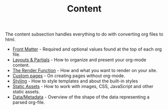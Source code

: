 #+TITLE: Content
#+FIRN_ORDER: 2

The content subsection handles everything to do with converting org files to html.

- [[file:front-matter.org][Front Matter]] - Required and optional values found at the top of each org file.
- [[file:layout.org][Layouts & Partials]] - How to organize and present your org-mode content.
- [[file:the-render-function.org][The Render Function]] - How and what you want to render on your site.
- [[file:pages.org][Custom pages]] - On creating pages without org-mode.
- [[file:styling.org][Styling]] - How to style templates and about the built-in styles
- [[file:static-assets.org][Static Assets]] - How to work with images, CSS, JavaScript and other static assets.
- [[file:data-and-metadata.org][Data/Metadata]] - Overview of the shape of the data representing a parsed org-file.
